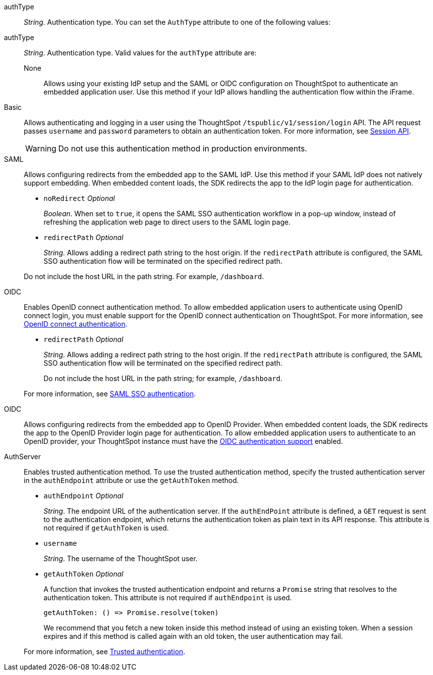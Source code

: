 
authType::
_String_. Authentication type. You can set the `AuthType` attribute to one of the following values:
=======
authType::  
_String_. Authentication type. Valid values for the `authType` attribute are:

None;;
Allows using your existing IdP setup and the SAML or OIDC configuration on ThoughtSpot to authenticate an embedded application user. Use this method if your IdP allows handling the authentication flow within the iFrame.

////
EmbeddedSSO;;
Automatically redirects users to the IdP within the iFrame. If your IdP supports iFrame redirects and your ThoughtSpot instance is configured to use a SAML IdP or OpenID provider, you can use this method for seamless user authentication.
For more information, see xref:embed-authentication.adoc[Authentication].
////

Basic;;
Allows authenticating and logging in a user using the ThoughtSpot `/tspublic/v1/session/login` API. The API request passes `username` and `password` parameters to obtain an authentication token. For more information, see xref:session-api.adoc[Session API].

+
[WARNING]
Do not use this authentication method in production environments.

SAML;;
Allows configuring redirects from the embedded app to the SAML IdP. Use this method if your SAML IdP does not natively support embedding. When embedded content loads, the SDK redirects the app to the IdP login page for authentication.
+

* `noRedirect` __Optional__
+
_Boolean_. When set to `true`, it opens the SAML SSO authentication workflow in a pop-up window, instead of refreshing the application web page to direct users to the SAML login page.

* `redirectPath` __Optional__
+
__String__. Allows adding a redirect path string to the host origin. If the `redirectPath` attribute is configured, the SAML SSO authentication flow will be terminated on the specified redirect path.

+
Do not include the host URL in the path string. For example, `/dashboard`.

OIDC;;
Enables OpenID connect authentication method. To allow embedded application users to authenticate using OpenID connect login, you must enable support for the OpenID connect authentication on ThoughtSpot. For more information, see xref:configure-oidc.adoc[OpenID connect authentication].

* `redirectPath` __Optional__
+
__String__. Allows adding a redirect path string to the host origin. If the `redirectPath` attribute is configured, the SAML SSO authentication flow will be terminated on the specified redirect path. 

+
Do not include the host URL in the path string; for example, `/dashboard`.

+
For more information, see xref:embed-authentication.adoc#saml-sso-embed[SAML SSO authentication].

OIDC;;
Allows configuring redirects from the embedded app to OpenID Provider. When embedded content loads, the SDK redirects the app to the OpenID Provider login page for authentication.
To allow embedded application users to authenticate to an OpenID provider, your ThoughtSpot instance must have the xref:configure-oidc.adoc[OIDC authentication support] enabled.

AuthServer;;
Enables trusted authentication method. To use the trusted authentication method, specify the trusted authentication server in the `authEndpoint` attribute or use the `getAuthToken` method.


+
* `authEndpoint` __Optional__
+
_String_. The endpoint URL of the authentication server. If the `authEndPoint` attribute is defined, a `GET`   request is sent to the authentication endpoint, which returns the authentication token as plain text in its API response. This attribute is not required if `getAuthToken` is used.

* `username`
+
_String_. The username of the ThoughtSpot user.


* `getAuthToken` __Optional__

+
A function that invokes the trusted authentication endpoint and returns a `Promise` string that resolves to the authentication token. This attribute is not required if `authEndpoint` is used. +

    getAuthToken: () => Promise.resolve(token)

+
We recommend that you fetch a new token inside this method instead of using an existing token. When a session expires and if this method is called again with an old token, the user authentication may fail.

+

For more information, see xref:embed-authentication.adoc#trusted-auth-embed[Trusted authentication].

